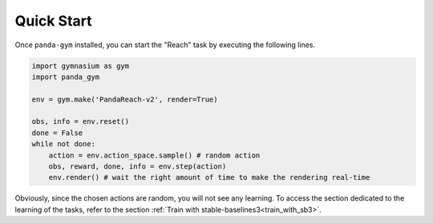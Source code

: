 .. _quick_start:

Quick Start
===========

Once ``panda-gym`` installed, you can start the "Reach" task by executing the following lines.

.. code-block:: python

    import gymnasium as gym
    import panda_gym

    env = gym.make('PandaReach-v2', render=True)

    obs, info = env.reset()
    done = False
    while not done:
        action = env.action_space.sample() # random action
        obs, reward, done, info = env.step(action)
        env.render() # wait the right amount of time to make the rendering real-time
    

Obviously, since the chosen actions are random, you will not see any learning. To access the section dedicated to the learning of the tasks, refer to the section :ref:`Train with stable-baselines3<train_with_sb3>`.
